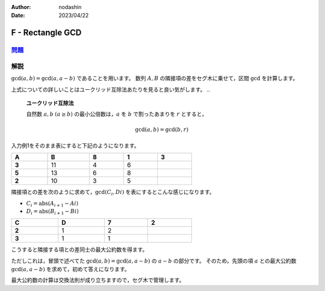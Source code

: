 :author: nodashin
:date: 2023/04/22

#################
F - Rectangle GCD
#################

************************************************************
`問題 <https://atcoder.jp/contests/abc254/tasks/abc254_f>`__
************************************************************

.. raw:: html

   <details>
   <summary>問題ページを開きます。</summary>
   <br>
   <iframe src="https://atcoder.jp/contests/abc254/tasks/abc254_f" height="600" width="100%">
   問題リンク
   </iframe>
   <br>
   </details>


****
解説
****

:math:`\text{gcd}(a, b) = \text{gcd}(a, a-b)` であることを用います。
数列 :math:`A, B` の隣接項の差をセグ木に乗せて，区間 :math:`\text{gcd}` を計算します。


上式についての詳しいことはユークリッド互除法あたりを見ると良い気がします。
..

    **ユークリッド互除法**

    自然数 :math:`a, b` :math:`(a \geq b)` の最小公倍数は，:math:`a` を :math:`b` で割ったあまりを :math:`r` とすると，

    .. math::

        \text{gcd}(a, b) = \text{gcd}(b, r)

..



入力例1をそのまま表にすると下記のようになります。

.. csv-table::
    :header: A\, B, 8, 1, 3
    :width: 60%

    **3**, 11,  4,  6
    **5**, 13,  6,  8
    **2**, 10,  3,  5

隣接項との差を次のように求めて，:math:`\text{gcd}(C_{i}, D{i})` を表にするとこんな感じになります。

- :math:`C_{i} = \text{abs}(A_{i+1} - A{i})`
- :math:`D_{i} = \text{abs}(B_{i+1} - B{i})`

.. csv-table::
    :header: C\, D, 7, 2
    :width: 60%

    **2**, 1, 2
    **3**, 1, 1

こうすると隣接する項との差同士の最大公約数を得ます。

ただしこれは，冒頭で述べてた :math:`\text{gcd}(a, b) = \text{gcd}(a, a-b)` の :math:`a-b` の部分です。
そのため，先頭の項 :math:`a` との最大公約数 :math:`\text{gcd}(a, a-b)` を求めて，初めて答えになります。

最大公約数の計算は交換法則が成り立ちますので，セグ木で管理します。